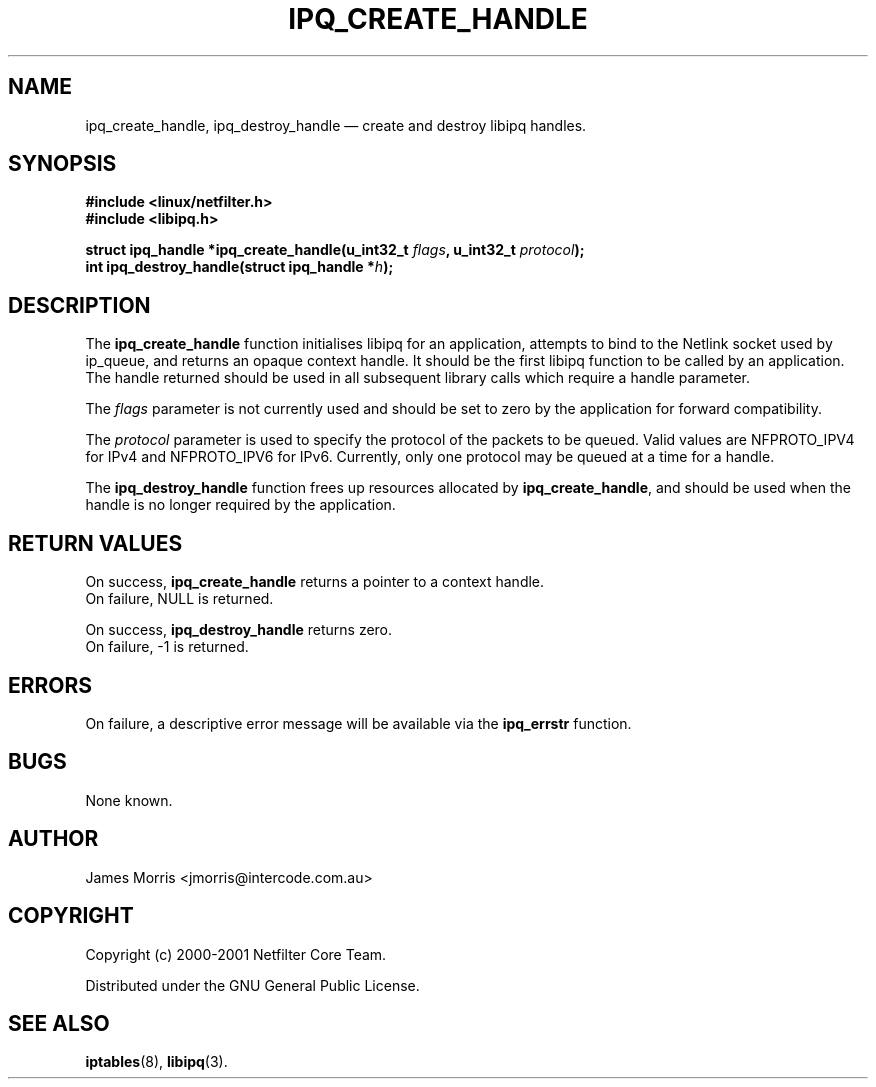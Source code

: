 .TH IPQ_CREATE_HANDLE 3 "16 October 2001" "Linux iptables 1.2" "Linux Programmer's Manual" 
.\"
\" $Id: ipq_create_handle.3,v 1.1.1.1 2016/08/10 05:38:08 mt7623 Exp $
.\"
.\"     Copyright (c) 2000-2001 Netfilter Core Team
.\"
.\"     This program is free software; you can redistribute it and/or modify
.\"     it under the terms of the GNU General Public License as published by
.\"     the Free Software Foundation; either version 2 of the License, or
.\"     (at your option) any later version.
.\"
.\"     This program is distributed in the hope that it will be useful,
.\"     but WITHOUT ANY WARRANTY; without even the implied warranty of
.\"     MERCHANTABILITY or FITNESS FOR A PARTICULAR PURPOSE.  See the
.\"     GNU General Public License for more details.
.\"
.\"     You should have received a copy of the GNU General Public License
.\"     along with this program; if not, write to the Free Software
.\"     Foundation, Inc., 675 Mass Ave, Cambridge, MA 02139, USA.
.\"
.\"
.SH NAME
ipq_create_handle, ipq_destroy_handle \(em create and destroy libipq handles.
.SH SYNOPSIS
.B #include <linux/netfilter.h>
.br
.B #include <libipq.h>
.sp
.BI "struct ipq_handle *ipq_create_handle(u_int32_t " flags ", u_int32_t " protocol ");"
.br
.BI "int ipq_destroy_handle(struct ipq_handle *" h );
.SH DESCRIPTION
The
.B ipq_create_handle
function initialises libipq for an application, attempts to bind to the
Netlink socket used by ip_queue, and returns an opaque context handle.  It
should be the first libipq function to be called by an application.  The
handle returned should be used in all subsequent library calls which 
require a handle parameter.
.PP
The
.I flags
parameter is not currently used and should be set to zero by the application
for forward compatibility.
.PP
The
.I protocol
parameter is used to specify the protocol of the packets to be queued.
Valid values are NFPROTO_IPV4 for IPv4 and NFPROTO_IPV6 for IPv6. Currently,
only one protocol may be queued at a time for a handle.
.PP
The
.B ipq_destroy_handle
function frees up resources allocated by
.BR ipq_create_handle ,
and should be used when the handle is no longer required by the application.
.SH RETURN VALUES
On success,
.B ipq_create_handle
returns a pointer to a context handle.
.br
On failure, NULL is returned.
.PP
On success,
.B ipq_destroy_handle
returns zero.
.br
On failure, \-1 is returned.
.SH ERRORS
On failure, a descriptive error message will be available
via the
.B ipq_errstr
function.
.SH BUGS
None known.
.SH AUTHOR
James Morris <jmorris@intercode.com.au>
.SH COPYRIGHT
Copyright (c) 2000-2001 Netfilter Core Team.
.PP
Distributed under the GNU General Public License.
.SH SEE ALSO
.BR iptables (8),
.BR libipq (3).
